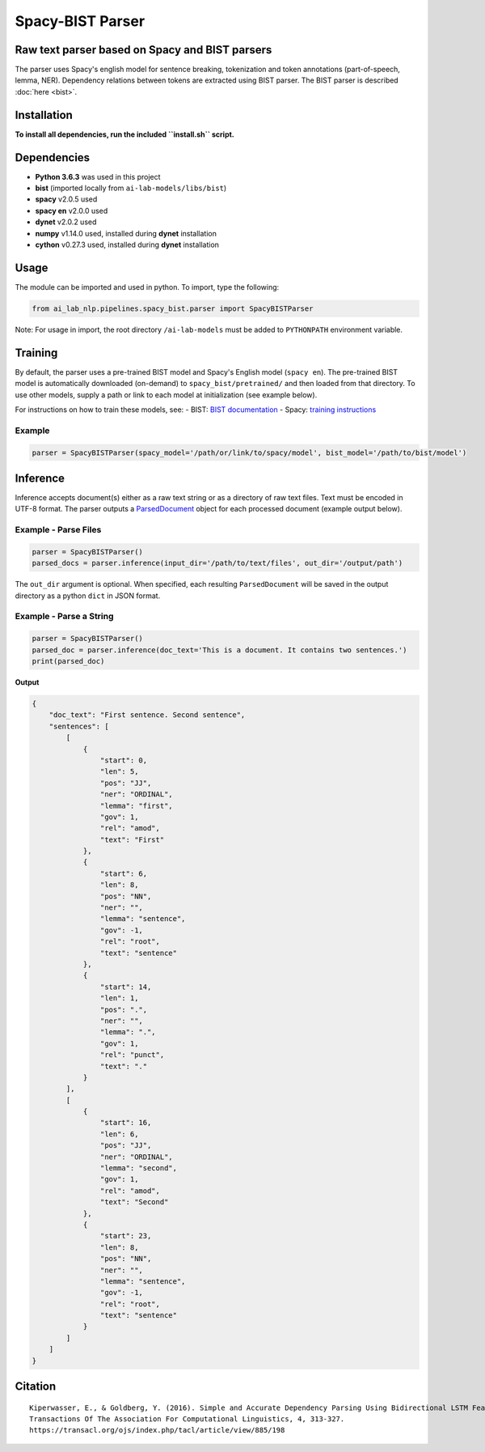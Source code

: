 .. ---------------------------------------------------------------------------
.. Copyright 2016-2018 Intel Corporation
..
.. Licensed under the Apache License, Version 2.0 (the "License");
.. you may not use this file except in compliance with the License.
.. You may obtain a copy of the License at
..
..      http://www.apache.org/licenses/LICENSE-2.0
..
.. Unless required by applicable law or agreed to in writing, software
.. distributed under the License is distributed on an "AS IS" BASIS,
.. WITHOUT WARRANTIES OR CONDITIONS OF ANY KIND, either express or implied.
.. See the License for the specific language governing permissions and
.. limitations under the License.
.. ---------------------------------------------------------------------------

Spacy-BIST Parser
#################


Raw text parser based on Spacy and BIST parsers
-----------------------------------------------

The parser uses Spacy's english model for sentence breaking,
tokenization and token annotations (part-of-speech, lemma, NER).
Dependency relations between tokens are extracted using BIST parser.
The BIST parser is described :doc:`here <bist>`.

Installation
------------

**To install all dependencies, run the included
``install.sh`` script.**

Dependencies
------------

-  **Python 3.6.3** was used in this project
-  **bist** (imported locally from ``ai-lab-models/libs/bist``)
-  **spacy** v2.0.5 used
-  **spacy en** v2.0.0 used
-  **dynet** v2.0.2 used
-  **numpy** v1.14.0 used, installed during **dynet** installation
-  **cython** v0.27.3 used, installed during **dynet** installation

Usage
-----

The module can be imported and used in python. To import, type the
following:

.. code:: python

    from ai_lab_nlp.pipelines.spacy_bist.parser import SpacyBISTParser

Note: For usage in import, the root directory ``/ai-lab-models`` must be
added to ``PYTHONPATH`` environment variable.

Training
--------

By default, the parser uses a pre-trained BIST model and Spacy's English
model (``spacy en``). The pre-trained BIST model is automatically
downloaded (on-demand) to ``spacy_bist/pretrained/`` and then loaded
from that directory. To use other models, supply a path or link to each
model at initialization (see example below).

For instructions on how to train these models, see:
- BIST: `BIST documentation <bist.rst>`__
- Spacy: `training instructions <https://spacy.io/usage/training>`__

Example
~~~~~~~

.. code:: python

    parser = SpacyBISTParser(spacy_model='/path/or/link/to/spacy/model', bist_model='/path/to/bist/model')

Inference
---------

Inference accepts document(s) either as a raw text string or as a
directory of raw text files. Text must be encoded in UTF-8 format. The
parser outputs a `ParsedDocument <../utils/parsed_document.py>`__ object
for each processed document (example output below).

Example - Parse Files
~~~~~~~~~~~~~~~~~~~~~

.. code:: python

    parser = SpacyBISTParser()
    parsed_docs = parser.inference(input_dir='/path/to/text/files', out_dir='/output/path')

The ``out_dir`` argument is optional. When specified, each resulting
``ParsedDocument`` will be saved in the output directory as a python
``dict`` in JSON format.

Example - Parse a String
~~~~~~~~~~~~~~~~~~~~~~~~

.. code:: python

    parser = SpacyBISTParser()
    parsed_doc = parser.inference(doc_text='This is a document. It contains two sentences.')
    print(parsed_doc)

**Output**

.. code:: json

    {
        "doc_text": "First sentence. Second sentence",
        "sentences": [
            [
                {
                    "start": 0,
                    "len": 5,
                    "pos": "JJ",
                    "ner": "ORDINAL",
                    "lemma": "first",
                    "gov": 1,
                    "rel": "amod",
                    "text": "First"
                },
                {
                    "start": 6,
                    "len": 8,
                    "pos": "NN",
                    "ner": "",
                    "lemma": "sentence",
                    "gov": -1,
                    "rel": "root",
                    "text": "sentence"
                },
                {
                    "start": 14,
                    "len": 1,
                    "pos": ".",
                    "ner": "",
                    "lemma": ".",
                    "gov": 1,
                    "rel": "punct",
                    "text": "."
                }
            ],
            [
                {
                    "start": 16,
                    "len": 6,
                    "pos": "JJ",
                    "ner": "ORDINAL",
                    "lemma": "second",
                    "gov": 1,
                    "rel": "amod",
                    "text": "Second"
                },
                {
                    "start": 23,
                    "len": 8,
                    "pos": "NN",
                    "ner": "",
                    "lemma": "sentence",
                    "gov": -1,
                    "rel": "root",
                    "text": "sentence"
                }
            ]
        ]
    }

Citation
--------

::

    Kiperwasser, E., & Goldberg, Y. (2016). Simple and Accurate Dependency Parsing Using Bidirectional LSTM Feature Representations. 
    Transactions Of The Association For Computational Linguistics, 4, 313-327. 
    https://transacl.org/ojs/index.php/tacl/article/view/885/198
